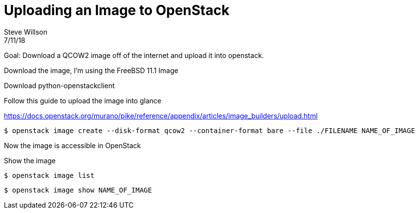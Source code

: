 = Uploading an Image to OpenStack
Steve Willson
7/11/18

Goal: Download a QCOW2 image off of the internet and upload it into openstack.

Download the image, I'm using the FreeBSD 11.1 Image

Download python-openstackclient


Follow this guide to upload the image into glance

https://docs.openstack.org/murano/pike/reference/appendix/articles/image_builders/upload.html

 $ openstack image create --disk-format qcow2 --container-format bare --file ./FILENAME NAME_OF_IMAGE 

Now the image is accessible in OpenStack

Show the image

 $ openstack image list

 $ openstack image show NAME_OF_IMAGE
